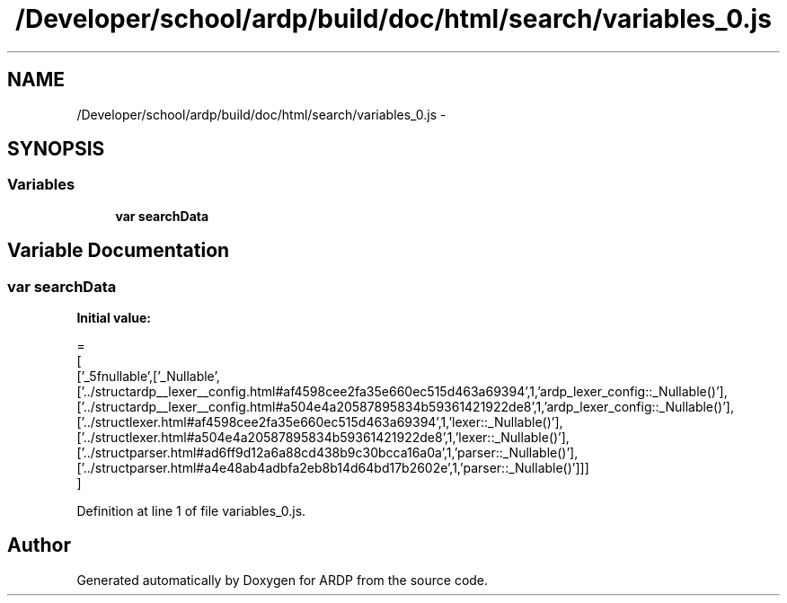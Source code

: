 .TH "/Developer/school/ardp/build/doc/html/search/variables_0.js" 3 "Tue Apr 19 2016" "Version 2.1.3" "ARDP" \" -*- nroff -*-
.ad l
.nh
.SH NAME
/Developer/school/ardp/build/doc/html/search/variables_0.js \- 
.SH SYNOPSIS
.br
.PP
.SS "Variables"

.in +1c
.ti -1c
.RI "\fBvar\fP \fBsearchData\fP"
.br
.in -1c
.SH "Variable Documentation"
.PP 
.SS "\fBvar\fP searchData"
\fBInitial value:\fP
.PP
.nf
=
[
  ['_5fnullable',['_Nullable',['\&.\&./structardp__lexer__config\&.html#af4598cee2fa35e660ec515d463a69394',1,'ardp_lexer_config::_Nullable()'],['\&.\&./structardp__lexer__config\&.html#a504e4a20587895834b59361421922de8',1,'ardp_lexer_config::_Nullable()'],['\&.\&./structlexer\&.html#af4598cee2fa35e660ec515d463a69394',1,'lexer::_Nullable()'],['\&.\&./structlexer\&.html#a504e4a20587895834b59361421922de8',1,'lexer::_Nullable()'],['\&.\&./structparser\&.html#ad6ff9d12a6a88cd438b9c30bcca16a0a',1,'parser::_Nullable()'],['\&.\&./structparser\&.html#a4e48ab4adbfa2eb8b14d64bd17b2602e',1,'parser::_Nullable()']]]
]
.fi
.PP
Definition at line 1 of file variables_0\&.js\&.
.SH "Author"
.PP 
Generated automatically by Doxygen for ARDP from the source code\&.
